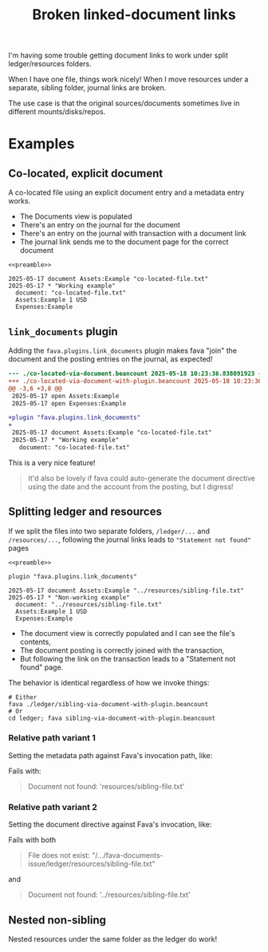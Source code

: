 #+PROPERTY: header-args :noweb yes :noweb-prefix no

#+begin_comment
- [[shell:rm **/*.beancount **/*.txt][Clear all files]]
#+end_comment

#+title: Broken linked-document links

I'm having some trouble getting document links to work under split ledger/resources folders.

When I have one file, things work nicely!
When I move resources under a separate, sibling folder, journal links are broken.

The use case is that the original sources/documents sometimes live in different mounts/disks/repos.

#+begin_src text :tangle co-located-file.txt :exports none
Simple co-located file that I'd like to be imported
#+end_src

#+name: preamble
#+begin_src text :exports none
option "operating_currency" "USD"

2025-05-17 open Assets:Example
2025-05-17 open Expenses:Example
#+end_src

* Examples
** Co-located, explicit document
A co-located file using an explicit document entry and a metadata entry works.

- The Documents view is populated
- There's an entry on the journal for the document
- There's an entry on the journal with transaction with a document link
- The journal link sends me to the document page for the correct document

#+begin_src beancount :tangle co-located-via-document.beancount
<<preamble>>

2025-05-17 document Assets:Example "co-located-file.txt"
2025-05-17 * "Working example"
  document: "co-located-file.txt"
  Assets:Example 1 USD
  Expenses:Example
#+end_src

** =link_documents= plugin
Adding the =fava.plugins.link_documents= plugin makes fava "join" the document and the posting entries on the journal, as expected!

#+begin_src beancount :tangle co-located-via-document-with-plugin.beancount :exports none
<<preamble>>

plugin "fava.plugins.link_documents"

2025-05-17 document Assets:Example "co-located-file.txt"
2025-05-17 * "Working example"
  document: "co-located-file.txt"
  Assets:Example 1 USD
  Expenses:Example
#+end_src

#+begin_src shell :exports results :results code :wrap src diff
diff -u ./co-located-via-document.beancount ./co-located-via-document-with-plugin.beancount
#+end_src

#+RESULTS:
#+begin_src diff
--- ./co-located-via-document.beancount	2025-05-18 10:23:36.838091923 -0300
+++ ./co-located-via-document-with-plugin.beancount	2025-05-18 10:23:36.842727927 -0300
@@ -3,6 +3,8 @@
 2025-05-17 open Assets:Example
 2025-05-17 open Expenses:Example

+plugin "fava.plugins.link_documents"
+
 2025-05-17 document Assets:Example "co-located-file.txt"
 2025-05-17 * "Working example"
   document: "co-located-file.txt"
#+end_src

This is a very nice feature!

#+begin_quote
It'd also be lovely if fava could auto-generate the document directive using the date and the account from the posting, but I digress!
#+end_quote

** Splitting ledger and resources

If we split the files into two separate folders, =/ledger/...= and =/resources/...=, following the journal links leads to ="Statement not found"= pages

#+begin_src text :tangle resources/sibling-file.txt :exports none
Simple nested file that I'd like to be imported
#+end_src

#+begin_src beancount :tangle ledger/sibling-via-document-with-plugin.beancount
<<preamble>>

plugin "fava.plugins.link_documents"

2025-05-17 document Assets:Example "../resources/sibling-file.txt"
2025-05-17 * "Non-working example"
  document: "../resources/sibling-file.txt"
  Assets:Example 1 USD
  Expenses:Example
#+end_src

- The document view is correctly populated and I can see the file's contents,
- The document posting is correctly joined with the transaction,
- But following the link on the transaction leads to a "Statement not found" page.

The behavior is identical regardless of how we invoke things:
#+begin_src shell
# Either
fava ./ledger/sibling-via-document-with-plugin.beancount
# Or
cd ledger; fava sibling-via-document-with-plugin.beancount
#+end_src

*** Relative path variant 1

Setting the metadata path against Fava's invocation path, like:

#+begin_src beancount :tangle ledger/sibling-via-document-with-plugin-and-different-path.beancount :exports none
<<preamble>>

plugin "fava.plugins.link_documents"

2025-05-17 document Assets:Example "../resources/sibling-file.txt"
2025-05-17 * "Non-working example"
  document: "resources/sibling-file.txt"
  Assets:Example 1 USD
  Expenses:Example
#+end_src

#+begin_src shell :exports results :results code :wrap src diff
diff -u ./ledger/sibling-via-document-with-plugin.beancount ./ledger/sibling-via-document-with-plugin-and-different-path.beancount
#+end_src

Fails with:

  #+begin_quote
  Document not found: 'resources/sibling-file.txt'
  #+end_quote

*** Relative path variant 2

Setting the document directive against Fava's invocation, like:

#+begin_src beancount :tangle ledger/sibling-via-document-with-plugin-and-different-path-2.beancount :exports none
<<preamble>>

plugin "fava.plugins.link_documents"

2025-05-17 document Assets:Example "resources/sibling-file.txt"
2025-05-17 * "Non-working example"
  document: "../resources/sibling-file.txt"
  Assets:Example 1 USD
  Expenses:Example
#+end_src

#+begin_src shell :exports results :results code :wrap src diff
diff -u ./ledger/sibling-via-document-with-plugin.beancount ./ledger/sibling-via-document-with-plugin-and-different-path-2.beancount
#+end_src

Fails with both

#+begin_quote
File does not exist: "/.../fava-documents-issue/ledger/resources/sibling-file.txt"
#+end_quote

and

#+begin_quote
Document not found: '../resources/sibling-file.txt'
#+end_quote

** Nested non-sibling

Nested resources under the same folder as the ledger do work!

#+begin_src text :tangle ledger/resources/nested-file.txt :exports none
Simple nested file that I'd like to be imported
#+end_src

#+begin_src beancount :tangle ledger/nested-via-document-with-plugin.beancount :exports none
<<preamble>>

plugin "fava.plugins.link_documents"

2025-05-17 document Assets:Example "./resources/nested-file.txt"
2025-05-17 * "Working example"
  document: "./resources/nested-file.txt"
  Assets:Example 1 USD
  Expenses:Example
#+end_src

#+begin_src shell :exports results :results code :wrap src diff
diff -u ./ledger/sibling-via-document-with-plugin.beancount ./ledger/nested-via-document-with-plugin.beancount
#+end_src


